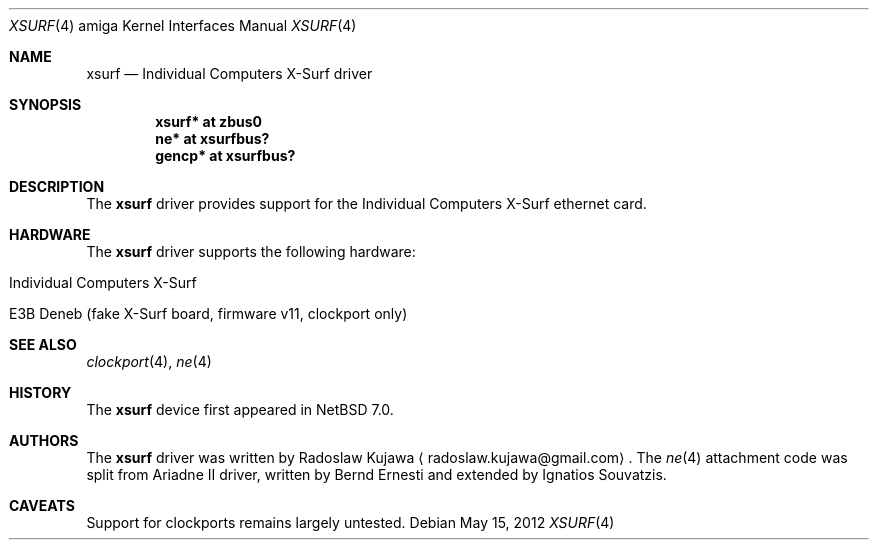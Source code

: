 .\" $NetBSD: xsurf.4,v 1.2.2.2 2012/05/23 10:07:35 yamt Exp $
.\"
.\" Copyright (c) 2012 The NetBSD Foundation, Inc.
.\" All rights reserved.
.\"
.\" This code is derived from software contributed to The NetBSD Foundation
.\" by Radoslaw Kujawa.
.\"
.\" Redistribution and use in source and binary forms, with or without
.\" modification, are permitted provided that the following conditions
.\" are met:
.\" 1. Redistributions of source code must retain the above copyright
.\"    notice, this list of conditions and the following disclaimer.
.\" 2. Redistributions in binary form must reproduce the above copyright
.\"    notice, this list of conditions and the following disclaimer in the
.\"    documentation and/or other materials provided with the distribution.
.\"
.\" THIS SOFTWARE IS PROVIDED BY THE NETBSD FOUNDATION, INC. AND CONTRIBUTORS
.\" ``AS IS'' AND ANY EXPRESS OR IMPLIED WARRANTIES, INCLUDING, BUT NOT LIMITED
.\" TO, THE IMPLIED WARRANTIES OF MERCHANTABILITY AND FITNESS FOR A PARTICULAR
.\" PURPOSE ARE DISCLAIMED.  IN NO EVENT SHALL THE FOUNDATION OR CONTRIBUTORS
.\" BE LIABLE FOR ANY DIRECT, INDIRECT, INCIDENTAL, SPECIAL, EXEMPLARY, OR
.\" CONSEQUENTIAL DAMAGES (INCLUDING, BUT NOT LIMITED TO, PROCUREMENT OF
.\" SUBSTITUTE GOODS OR SERVICES; LOSS OF USE, DATA, OR PROFITS; OR BUSINESS
.\" INTERRUPTION) HOWEVER CAUSED AND ON ANY THEORY OF LIABILITY, WHETHER IN
.\" CONTRACT, STRICT LIABILITY, OR TORT (INCLUDING NEGLIGENCE OR OTHERWISE)
.\" ARISING IN ANY WAY OUT OF THE USE OF THIS SOFTWARE, EVEN IF ADVISED OF THE
.\" POSSIBILITY OF SUCH DAMAGE.
.\"
.Dd May 15, 2012
.Dt XSURF 4 amiga
.Os
.Sh NAME
.Nm xsurf
.Nd Individual Computers X-Surf driver
.Sh SYNOPSIS
.Cd "xsurf* at zbus0"
.Cd "ne* at xsurfbus?"
.Cd "gencp* at xsurfbus?"
.Sh DESCRIPTION
The
.Nm
driver provides support for the Individual Computers X-Surf ethernet card.
.Sh HARDWARE
The
.Nm
driver supports the following hardware:
.Bl -tag -offset indent
.It Individual Computers X-Surf
.It E3B Deneb (fake X-Surf board, firmware v11, clockport only)
.El
.Sh SEE ALSO
.Xr clockport 4 ,
.\" .Xr gencp 4 ,
.Xr ne 4
.Sh HISTORY
The
.Nm
device first appeared in
.Nx 7.0 .
.Sh AUTHORS
.An -nosplit
The
.Nm
driver was written by
.An Radoslaw Kujawa
.Aq radoslaw.kujawa@gmail.com .
The
.Xr ne 4
attachment code was split from Ariadne II driver, written by Bernd Ernesti and
extended by Ignatios Souvatzis.
.Sh CAVEATS
Support for clockports remains largely untested.

